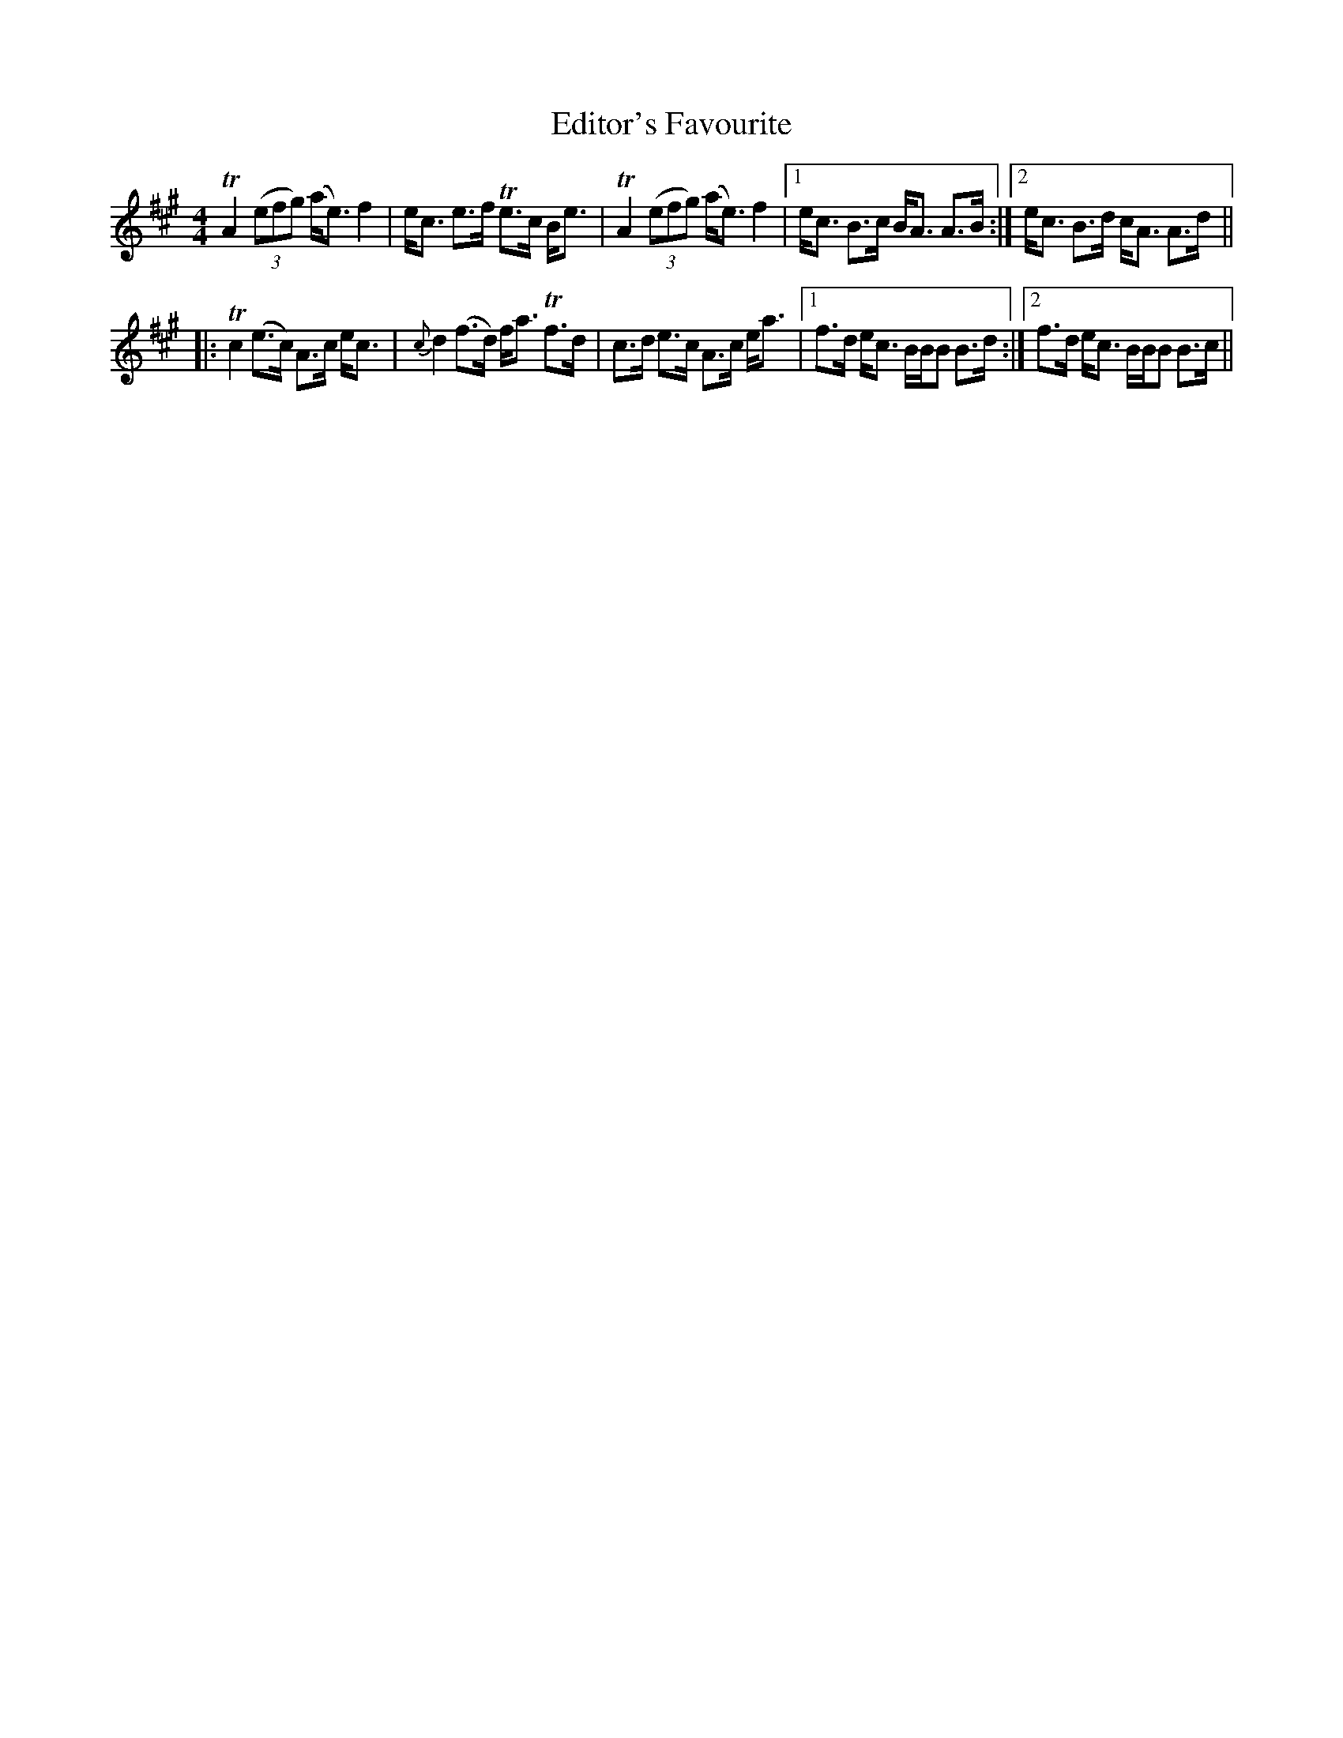 X: 11569
T: Editor's Favourite
R: strathspey
M: 4/4
K: Amajor
TA2 ((3efg) (a<e) f2|e<c e>f Te>c B<e|TA2 ((3efg) (a<e) f2|1 e<c B>c B<A A>B:|2 e<c B>d c<A A>d||
|:Tc2 (e>c) A>c e<c|{c}d2 (f>d) f<a Tf>d|c>d e>c A>c e<a|1 f>d e<c B/B/B B>d:|2 f>d e<c B/B/B B>c||

